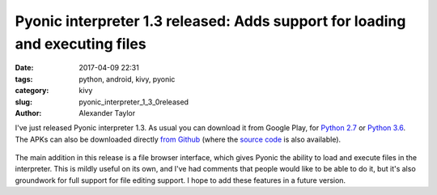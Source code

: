 Pyonic interpreter 1.3 released: Adds support for loading and executing files
#############################################################################

:date: 2017-04-09 22:31
:tags: python, android, kivy, pyonic
:category: kivy
:slug: pyonic_interpreter_1_3_0released
:author: Alexander Taylor

I've just released Pyonic interpreter 1.3. As usual you can download it
from Google Play, for `Python 2.7
<https://play.google.com/store/apps/details?id=net.inclem.pyonicinterpreter>`__
or `Python 3.6
<https://play.google.com/store/apps/details?id=net.inclem.pyonicinterpreter3>`__.
The APKs can also be downloaded directly `from Github
<https://github.com/inclement/Pyonic-interpreter/releases/tag/v1.3.0>`__
(where the `source code
<https://github.com/inclement/Pyonic-interpreter>`__ is also
available).

.. figure:: {filename}/media/pyonic_1_3_filebrowser.png
   :alt: The new filebrowser interface in Pyonic interpreter.
   :align: center
   :width: 300px

The main addition in this release is a file browser interface, which
gives Pyonic the ability to load and execute files in the
interpreter. This is mildly useful on its own, and I've had comments
that people would like to be able to do it, but it's also groundwork
for full support for file editing support. I hope to add these
features in a future version.
